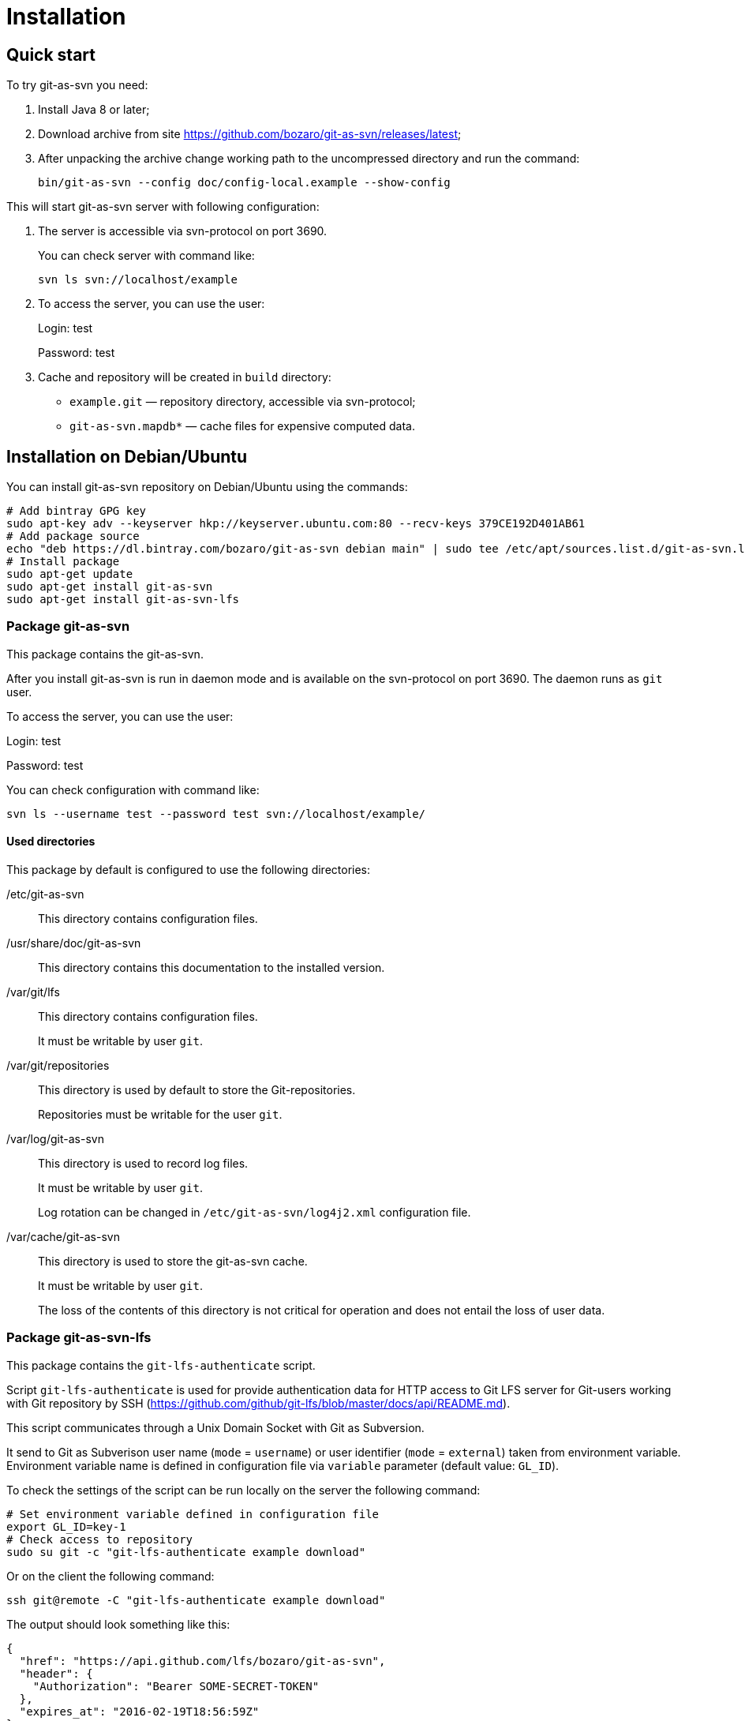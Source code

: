 [[install]]
= Installation

== Quick start

To try git-as-svn you need:

1.  Install Java 8 or later;
2.  Download archive from site
https://github.com/bozaro/git-as-svn/releases/latest;
3.  After unpacking the archive change working path to the uncompressed
directory and run the command:
+
----
bin/git-as-svn --config doc/config-local.example --show-config
----

This will start git-as-svn server with following configuration:

1.  The server is accessible via svn-protocol on port 3690.
+
You can check server with command like:
+
----
svn ls svn://localhost/example
----
2.  To access the server, you can use the user:
+
Login: test
+
Password: test
3.  Cache and repository will be created in `build` directory:
* `example.git` — repository directory, accessible via svn-protocol;
* `git-as-svn.mapdb*` — cache files for expensive computed data.

== Installation on Debian/Ubuntu

You can install git-as-svn repository on Debian/Ubuntu using the
commands:

[source,bash]
----
# Add bintray GPG key
sudo apt-key adv --keyserver hkp://keyserver.ubuntu.com:80 --recv-keys 379CE192D401AB61
# Add package source
echo "deb https://dl.bintray.com/bozaro/git-as-svn debian main" | sudo tee /etc/apt/sources.list.d/git-as-svn.list
# Install package
sudo apt-get update
sudo apt-get install git-as-svn
sudo apt-get install git-as-svn-lfs
----

=== Package git-as-svn

This package contains the git-as-svn.

After you install git-as-svn is run in daemon mode and is
available on the svn-protocol on port 3690. The daemon runs as `git`
user.

To access the server, you can use the user:

Login: test

Password: test

You can check configuration with command like:

[source,bash]
----
svn ls --username test --password test svn://localhost/example/
----

==== Used directories

This package by default is configured to use the following directories:

/etc/git-as-svn::
This directory contains configuration files.
+
/usr/share/doc/git-as-svn::
This directory contains this documentation to the installed version.
+
/var/git/lfs::
This directory contains configuration files.
+
It must be writable by user `git`.
+
/var/git/repositories::
This directory is used by default to store the Git-repositories.
+
Repositories must be writable for the user `git`.
+
/var/log/git-as-svn::
This directory is used to record log files.
+
It must be writable by user `git`.
+
Log rotation can be changed in `/etc/git-as-svn/log4j2.xml` configuration file.
+
/var/cache/git-as-svn::
This directory is used to store the git-as-svn cache.
+
It must be writable by user `git`.
+
The loss of the contents of this directory is not critical for
operation and does not entail the loss of user data.

[[git-lfs-authenticate]]
=== Package git-as-svn-lfs

This package contains the `git-lfs-authenticate` script.

Script `git-lfs-authenticate` is used for provide authentication data
for HTTP access to Git LFS server for Git-users working with Git
repository by SSH
(https://github.com/github/git-lfs/blob/master/docs/api/README.md).

This script communicates through a Unix Domain Socket with Git as
Subversion.

It send to Git as Subverison user name (`mode` = `username`) or user
identifier (`mode` = `external`) taken from environment variable.
Environment variable name is defined in configuration file via
`variable` parameter (default value: `GL_ID`).

To check the settings of the script can be run locally on the server the
following command:

[source,bash]
----
# Set environment variable defined in configuration file
export GL_ID=key-1
# Check access to repository
sudo su git -c "git-lfs-authenticate example download"
----

Or on the client the following command:

[source,bash]
----
ssh git@remote -C "git-lfs-authenticate example download"
----

The output should look something like this:

[source,json]
----
{
  "href": "https://api.github.com/lfs/bozaro/git-as-svn",
  "header": {
    "Authorization": "Bearer SOME-SECRET-TOKEN"
  },
  "expires_at": "2016-02-19T18:56:59Z"
}
----
